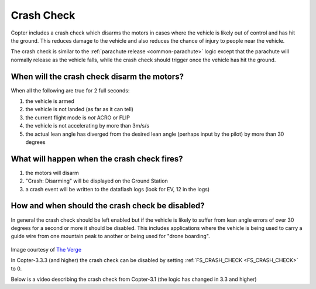 .. _crash_check:

===========
Crash Check
===========

Copter includes a crash check which disarms the motors in cases where the vehicle is likely out of control and has hit the ground.  This reduces damage to the vehicle and also reduces the chance of injury to people near the vehicle.

The crash check is similar to the :ref:`parachute release <common-parachute>` logic except that the parachute will normally release as the vehicle falls, while the crash check should trigger once the vehicle has hit the ground.

When will the crash check disarm the motors?
============================================
When all the following are true for 2 full seconds:

#. the vehicle is armed
#. the vehicle is not landed (as far as it can tell)
#. the current flight mode is *not* ACRO or FLIP
#. the vehicle is not accelerating by more than 3m/s/s
#. the actual lean angle has diverged from the desired lean angle (perhaps input by the pilot) by more than 30 degrees

What will happen when the crash check fires?
============================================

#. the motors will disarm
#. "Crash: Disarming" will be displayed on the Ground Station
#. a crash event will be written to the dataflash logs (look for EV, 12 in the logs)

How and when should the crash check be disabled?
================================================
In general the crash check should be left enabled but if the vehicle is likely to suffer from lean angle errors of over 30 degrees for a second or more it should be disabled.  This includes applications where the vehicle is being used to carry a guide wire from one mountain peak to another or being used for "drone boarding".

   .. image:: ../images/crash_check_drone_boarding.jpg
       :target: ../_images/crash_check_drone_boarding.jpg

Image courtesy of `The Verge <https://www.theverge.com/2016/2/3/10905970/droneboarding-is-happening>`__

In Copter-3.3.3 (and higher) the crash check can be disabled by setting :ref:`FS_CRASH_CHECK <FS_CRASH_CHECK>` to 0.

Below is a video describing the crash check from Copter-3.1 (the logic has changed in 3.3 and higher)

..  youtube:: xaw3-oSahtE
    :width: 100%
